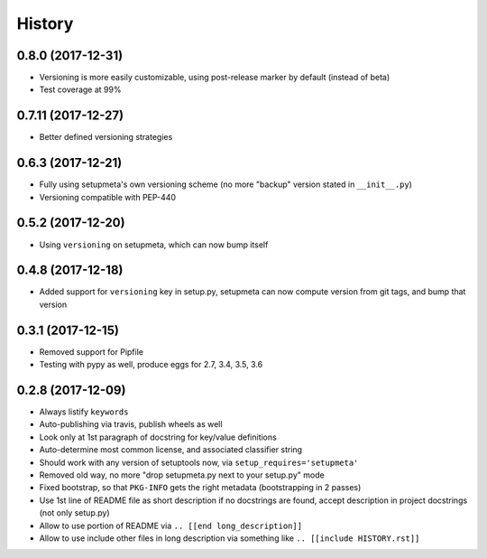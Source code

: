=======
History
=======

0.8.0 (2017-12-31)
-------------------

* Versioning is more easily customizable, using post-release marker by default (instead of beta)

* Test coverage at 99%


0.7.11 (2017-12-27)
-------------------

* Better defined versioning strategies


0.6.3 (2017-12-21)
------------------

* Fully using setupmeta's own versioning scheme (no more "backup" version stated in ``__init__.py``)

* Versioning compatible with PEP-440


0.5.2 (2017-12-20)
------------------

* Using ``versioning`` on setupmeta, which can now bump itself


0.4.8 (2017-12-18)
------------------

* Added support for ``versioning`` key in setup.py, setupmeta can now compute version from git tags, and bump that version


0.3.1 (2017-12-15)
------------------

* Removed support for Pipfile

* Testing with pypy as well, produce eggs for 2.7, 3.4, 3.5, 3.6


0.2.8 (2017-12-09)
------------------

* Always listify ``keywords``

* Auto-publishing via travis, publish wheels as well

* Look only at 1st paragraph of docstring for key/value definitions

* Auto-determine most common license, and associated classifier string

* Should work with any version of setuptools now, via ``setup_requires='setupmeta'``

* Removed old way, no more "drop setupmeta.py next to your setup.py" mode

* Fixed bootstrap, so that ``PKG-INFO`` gets the right metadata (bootstrapping in 2 passes)

* Use 1st line of README file as short description if no docstrings are found, accept description in project docstrings (not only setup.py)

* Allow to use portion of README via ``.. [[end long_description]]``

* Allow to use include other files in long description via something like ``.. [[include HISTORY.rst]]``
